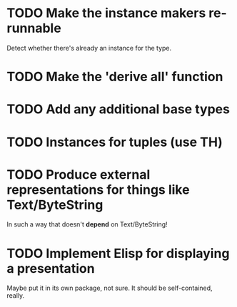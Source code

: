 * TODO Make the instance makers re-runnable
Detect whether there's already an instance for the type.
* TODO Make the 'derive all' function
* TODO Add any additional base types
* TODO Instances for tuples (use TH)
* TODO Produce external representations for things like Text/ByteString
In such a way that doesn't *depend* on Text/ByteString!
* TODO Implement Elisp for displaying a presentation
Maybe put it in its own package, not sure. It should be
self-contained, really.
